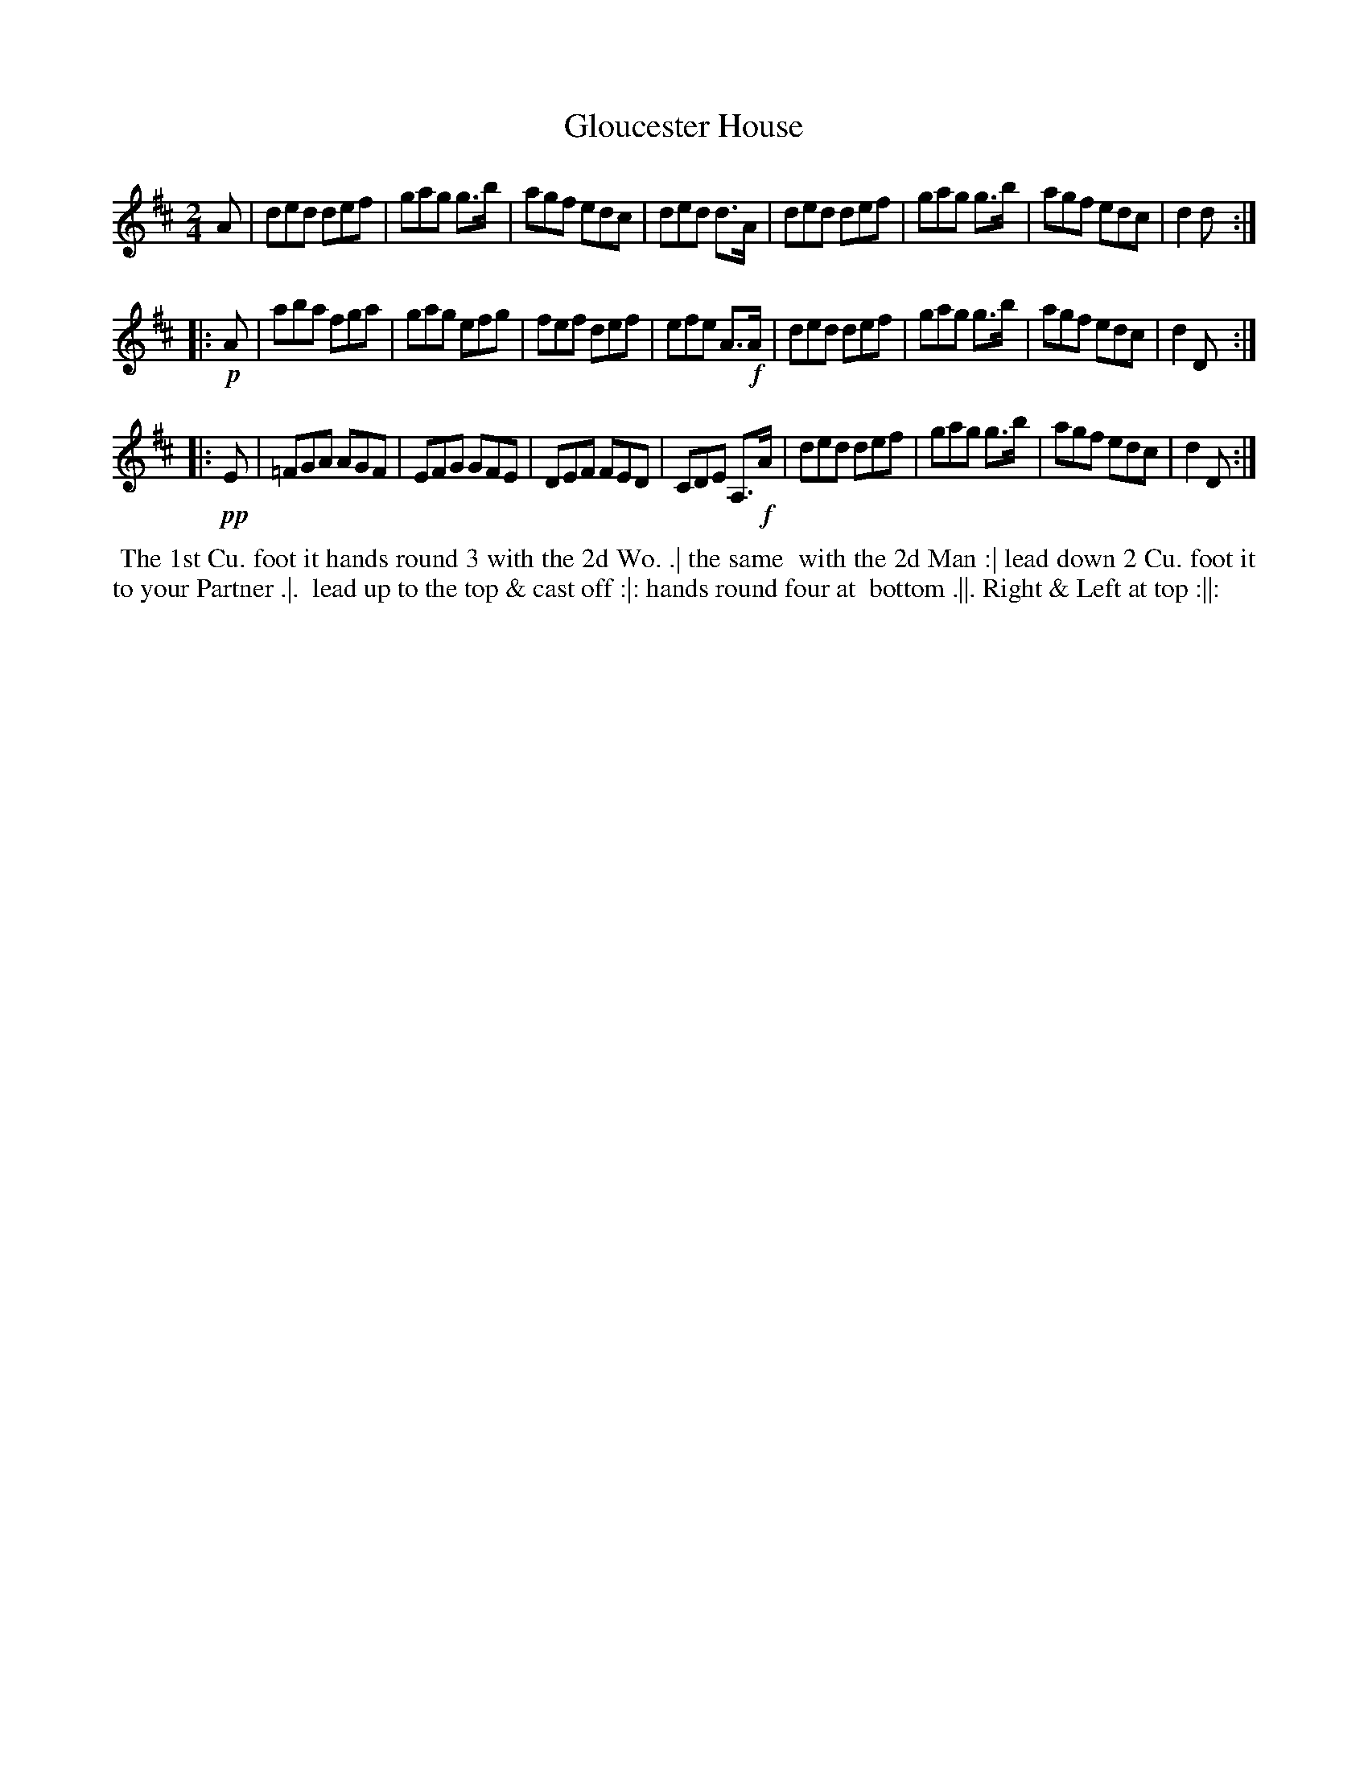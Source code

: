 X: 075
T: Gloucester House
B: 204 Favourite Country Dances
N: Published by Straight & Skillern, London ca.1775
F: http://imslp.org/wiki/204_Favourite_Country_Dances_(Various) p.38 #75
Z: 2014 John Chambers <jc:trillian.mit.edu>
N: Despite the 2/4 time signature, this tune is mostly triplets, but not notated as such in the book.
M: 2/4
L: 1/8
K: D
% - - - - - - - - - - - - - - - - - - - - - - - - -
A |\
ded def | gag g>b | agf edc | ded d>A |\
ded def | gag g>b | agf edc | d2 d :|
|: !p!A |\
aba fga | gag efg | fef def | efe A>!f!A |\
ded def | gag g>b | agf edc | d2 D :|
|: !pp!E |\
=FGA AGF | EFG GFE | DEF FED | CDE A,>!f!A |\
ded def | gag g>b | agf edc | d2 D :|
% - - - - - - - - - - - - - - - - - - - - - - - - -
%%begintext align
%% The 1st Cu. foot it hands round 3 with the 2d Wo. .| the same
%% with the 2d Man :| lead down 2 Cu. foot it to your Partner .|.
%% lead up to the top & cast off :|: hands round four at
%% bottom .||. Right & Left at top :||:
%%endtext

